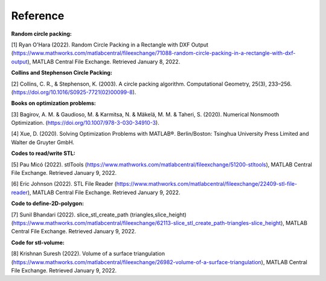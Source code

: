 
*******
Reference
*******


**Random circle packing:**

[1] Ryan O'Hara (2022). Random Circle Packing in a Rectangle with DXF Output (https://www.mathworks.com/matlabcentral/fileexchange/71088-random-circle-packing-in-a-rectangle-with-dxf-output), MATLAB Central File Exchange. Retrieved January 8, 2022. 

 

**Collins and Stephenson Circle Packing:** 

[2] Collins, C. R., & Stephenson, K. (2003). A circle packing algorithm. Computational Geometry, 25(3), 233–256. (https://doi.org/10.1016/S0925-7721(02)00099-8). 

 

**Books on optimization problems:** 

[3] Bagirov, A. M. & Gaudioso, M. & Karmitsa, N. & Mäkelä, M. M. & Taheri, S. (2020). Numerical Nonsmooth Optimization. (https://doi.org/10.1007/978-3-030-34910-3). 

 

[4] Xue, D. (2020). Solving Optimization Problems with MATLAB®. Berlin/Boston: Tsinghua University Press Limited and Walter de Gruyter GmbH. 

 

**Codes to read/write STL:**

[5] Pau Micó (2022). stlTools (https://www.mathworks.com/matlabcentral/fileexchange/51200-stltools), MATLAB Central File Exchange. Retrieved January 9, 2022. 

 

[6] Eric Johnson (2022). STL File Reader (https://www.mathworks.com/matlabcentral/fileexchange/22409-stl-file-reader), MATLAB Central File Exchange. Retrieved January 9, 2022. 

 

**Code to define-2D-polygon:** 

[7] Sunil Bhandari (2022). slice_stl_create_path (triangles,slice_height) (https://www.mathworks.com/matlabcentral/fileexchange/62113-slice_stl_create_path-triangles-slice_height), MATLAB Central File Exchange. Retrieved January 9, 2022. 

 

**Code for stl-volume:**

[8] Krishnan Suresh (2022). Volume of a surface triangulation (https://www.mathworks.com/matlabcentral/fileexchange/26982-volume-of-a-surface-triangulation), MATLAB Central File Exchange. Retrieved January 9, 2022. 